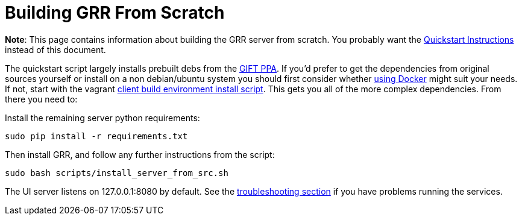 = Building GRR From Scratch =

:toc:
:toc-placement: preamble
:icons:

*Note*: This page contains information about building the GRR server from
scratch. You probably want the link:quickstart.adoc[Quickstart Instructions]
instead of this document.

The quickstart script largely installs prebuilt debs from the link:launchpad.net/~gift[GIFT PPA]. If you'd prefer to get the dependencies from original sources yourself or install on a non debian/ubuntu system you should first consider whether link:https://github.com/google/grr-doc/blob/master/docker.adoc[using Docker] might suit your needs. If not, start with the vagrant link:https://github.com/google/grr/blob/master/vagrant/install_linux.sh[client build environment install script].  This gets you all of the more complex dependencies. From there you need to:

Install the remaining server python requirements:
-------------------------------
sudo pip install -r requirements.txt
-------------------------------

Then install GRR, and follow any further instructions from the script:
----
sudo bash scripts/install_server_from_src.sh
----

The UI server listens on 127.0.0.1:8080 by default. See the link:https://github.com/google/grr-doc/blob/master/troubleshooting.adoc[troubleshooting section] if you have problems running the services.
